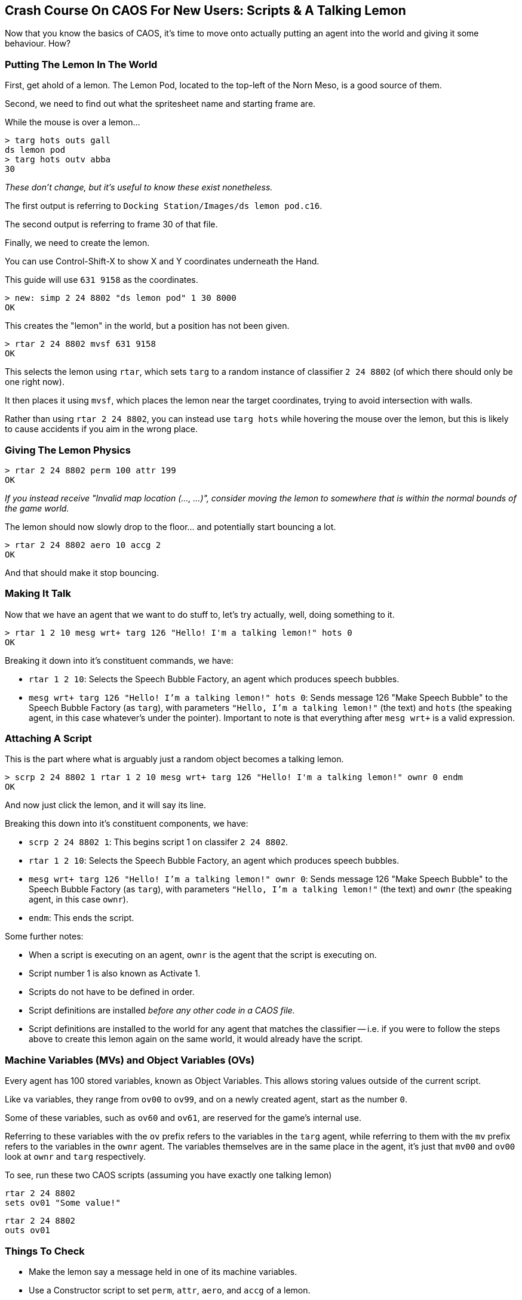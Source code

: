 ## Crash Course On CAOS For New Users: Scripts & A Talking Lemon

// DIRECTION: Still using the CAOS command line, on-road the user into making a talking lemon.
// Bring up MVs, but conditionals are going to need CAOS Tool
// Classifier allocated for this is 2 24 8802

Now that you know the basics of CAOS, it's time to move onto actually putting an agent into the world and giving it some behaviour. How?

### Putting The Lemon In The World

First, get ahold of a lemon. The Lemon Pod, located to the top-left of the Norn Meso, is a good source of them.

Second, we need to find out what the spritesheet name and starting frame are.

While the mouse is over a lemon...

```
> targ hots outs gall
ds lemon pod
> targ hots outv abba
30
```

_These don't change, but it's useful to know these exist nonetheless._

The first output is referring to `Docking Station/Images/ds lemon pod.c16`.

The second output is referring to frame 30 of that file.

Finally, we need to create the lemon.

You can use Control-Shift-X to show X and Y coordinates underneath the Hand.

This guide will use `631 9158` as the coordinates.

```
> new: simp 2 24 8802 "ds lemon pod" 1 30 8000
OK
```
This creates the "lemon" in the world, but a position has not been given.

```
> rtar 2 24 8802 mvsf 631 9158
OK
```

This selects the lemon using `rtar`, which sets `targ` to a random instance of classifier `2 24 8802` (of which there should only be one right now).

It then places it using `mvsf`, which places the lemon near the target coordinates, trying to avoid intersection with walls.

Rather than using `rtar 2 24 8802`, you can instead use `targ hots` while hovering the mouse over the lemon, but this is likely to cause accidents if you aim in the wrong place.

### Giving The Lemon Physics

```
> rtar 2 24 8802 perm 100 attr 199
OK
```

_If you instead receive "Invalid map location (..., ...)", consider moving the lemon to somewhere that is within the normal bounds of the game world._

The lemon should now slowly drop to the floor... and potentially start bouncing a lot.

```
> rtar 2 24 8802 aero 10 accg 2
OK
```

And that should make it stop bouncing.

### Making It Talk

Now that we have an agent that we want to do stuff to, let's try actually, well, doing something to it.

```
> rtar 1 2 10 mesg wrt+ targ 126 "Hello! I'm a talking lemon!" hots 0
OK
```

Breaking it down into it's constituent commands, we have:

* `rtar 1 2 10`: Selects the Speech Bubble Factory, an agent which produces speech bubbles.
* `mesg wrt+ targ 126 "Hello! I'm a talking lemon!" hots 0`: Sends message 126 "Make Speech Bubble" to the Speech Bubble Factory (as `targ`), with parameters `"Hello, I'm a talking lemon!"` (the text) and `hots` (the speaking agent, in this case whatever's under the pointer). Important to note is that everything after `mesg wrt+` is a valid expression.

### Attaching A Script

This is the part where what is arguably just a random object becomes a talking lemon.

```
> scrp 2 24 8802 1 rtar 1 2 10 mesg wrt+ targ 126 "Hello! I'm a talking lemon!" ownr 0 endm
OK
```

And now just click the lemon, and it will say its line.

Breaking this down into it's constituent components, we have:

* `scrp 2 24 8802 1`: This begins script 1 on classifer `2 24 8802`.
* `rtar 1 2 10`: Selects the Speech Bubble Factory, an agent which produces speech bubbles.
* `mesg wrt+ targ 126 "Hello! I'm a talking lemon!" ownr 0`: Sends message 126 "Make Speech Bubble" to the Speech Bubble Factory (as `targ`), with parameters `"Hello, I'm a talking lemon!"` (the text) and `ownr` (the speaking agent, in this case `ownr`).
* `endm`: This ends the script.

Some further notes:

* When a script is executing on an agent, `ownr` is the agent that the script is executing on.
* Script number 1 is also known as Activate 1.
* Scripts do not have to be defined in order.
* Script definitions are installed _before any other code in a CAOS file._
* Script definitions are installed to the world for any agent that matches the classifier -- i.e. if you were to follow the steps above to create this lemon again on the same world, it would already have the script.

### Machine Variables (MVs) and Object Variables (OVs)

Every agent has 100 stored variables, known as Object Variables. This allows storing values outside of the current script.

Like `va` variables, they range from `ov00` to `ov99`, and on a newly created agent, start as the number `0`.

Some of these variables, such as `ov60` and `ov61`, are reserved for the game's internal use.

Referring to these variables with the `ov` prefix refers to the variables in the `targ` agent, while referring to them with the `mv` prefix refers to the variables in the `ownr` agent. The variables themselves are in the same place in the agent, it's just that `mv00` and `ov00` look at `ownr` and `targ` respectively.

To see, run these two CAOS scripts (assuming you have exactly one talking lemon)

```
rtar 2 24 8802
sets ov01 "Some value!"
```

```
rtar 2 24 8802
outs ov01
```

### Things To Check

* Make the lemon say a message held in one of its machine variables.
* Use a Constructor script to set `perm`, `attr`, `aero`, and `accg` of a lemon.
** The Constructor script, script 10, is automatically run on creation of an agent.